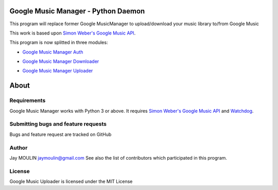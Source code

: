 .. image:: https://raw.githubusercontent.com/jaymoulin/google-music-manager/master/logo.png
    :alt: logo
    :target: http://github.com/jaymoulin/google-music-manager

====================================
Google Music Manager - Python Daemon
====================================

.. image:: https://img.shields.io/pypi/v/google-music-manager-auth.svg
    :alt: PyPI version
    :target: https://pypi.org/project/google-music-manager-auth/
.. image:: https://img.shields.io/pypi/v/google-music-manager-downloader.svg
    :alt: PyPI version
    :target: https://pypi.org/project/google-music-manager-downloader/
.. image:: https://img.shields.io/pypi/v/google-music-manager-uploader.svg
    :alt: PyPI version
    :target: https://pypi.org/project/google-music-manager-uploader/
.. image:: https://github.com/jaymoulin/jaymoulin.github.io/raw/master/btc.png
    :alt: Bitcoin donation
    :target: https://m.freewallet.org/id/374ad82e/btc
.. image:: https://github.com/jaymoulin/jaymoulin.github.io/raw/master/ltc.png
    :alt: Litecoin donation
    :target: https://m.freewallet.org/id/374ad82e/ltc
.. image:: https://github.com/jaymoulin/jaymoulin.github.io/raw/master/utip.png
    :alt: Watch Ads
    :target: https://utip.io/femtopixel
.. image:: https://github.com/jaymoulin/jaymoulin.github.io/raw/master/ppl.png
    :alt: PayPal donation
    :target: https://www.paypal.me/jaymoulin
.. image:: https://www.buymeacoffee.com/assets/img/custom_images/orange_img.png
    :alt: Buy me a coffee
    :target: https://www.buymeacoffee.com/3Yu8ajd7W

This program will replace former Google MusicManager to upload/download your music library to/from Google Music

This work is based upon `Simon Weber's Google Music API <https://github.com/simon-weber/gmusicapi>`_.

This program is now splitted in three modules:

- `Google Music Manager Auth <https://github.com/jaymoulin/google-music-manager-auth>`_

.. image:: https://img.shields.io/github/release/jaymoulin/google-music-manager-auth.svg
    :alt: Google Music Manager Auth
    :target: http://github.com/jaymoulin/google-music-manager-auth/releases

- `Google Music Manager Downloader <https://github.com/jaymoulin/google-music-manager-downloader>`_

.. image:: https://img.shields.io/github/release/jaymoulin/google-music-manager-downloader.svg
    :alt: Google Music Manager Downloader
    :target: http://github.com/jaymoulin/google-music-manager-downloader/releases

- `Google Music Manager Uploader <https://github.com/jaymoulin/google-music-manager-uploader>`_

.. image:: https://img.shields.io/github/release/jaymoulin/google-music-manager-uploader.svg
    :alt: Google Music Manager Uploader
    :target: http://github.com/jaymoulin/google-music-manager-uploader/releases


=====
About
=====

Requirements
------------

Google Music Manager works with Python 3 or above.
It requires `Simon Weber's Google Music API <https://github.com/simon-weber/gmusicapi>`_ and `Watchdog <https://pypi.python.org/pypi/watchdog>`_.

Submitting bugs and feature requests
------------------------------------

Bugs and feature request are tracked on GitHub

Author
------

Jay MOULIN jaymoulin@gmail.com See also the list of contributors which participated in this program.

License
-------

Google Music Uploader is licensed under the MIT License

